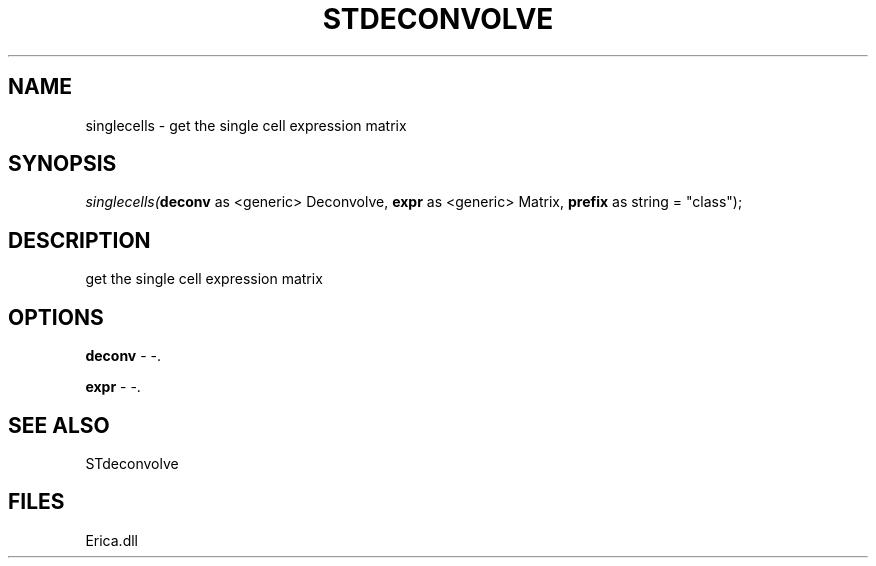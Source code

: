 .\" man page create by R# package system.
.TH STDECONVOLVE 1 2000-Jan "singlecells" "singlecells"
.SH NAME
singlecells \- get the single cell expression matrix
.SH SYNOPSIS
\fIsinglecells(\fBdeconv\fR as <generic> Deconvolve, 
\fBexpr\fR as <generic> Matrix, 
\fBprefix\fR as string = "class");\fR
.SH DESCRIPTION
.PP
get the single cell expression matrix
.PP
.SH OPTIONS
.PP
\fBdeconv\fB \fR\- -. 
.PP
.PP
\fBexpr\fB \fR\- -. 
.PP
.SH SEE ALSO
STdeconvolve
.SH FILES
.PP
Erica.dll
.PP
